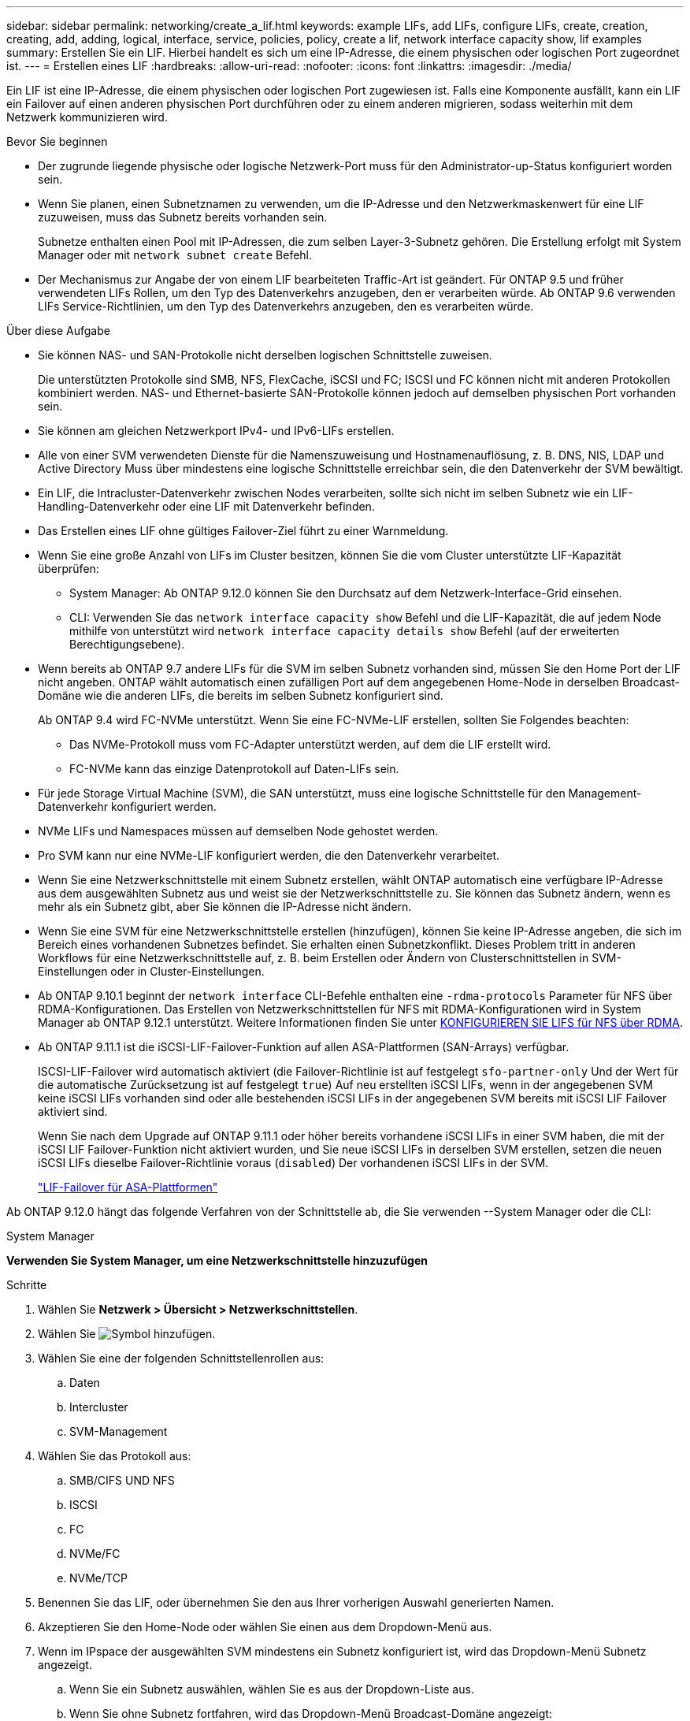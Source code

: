 ---
sidebar: sidebar 
permalink: networking/create_a_lif.html 
keywords: example LIFs, add LIFs, configure LIFs, create, creation, creating, add, adding, logical, interface, service, policies, policy, create a lif, network interface capacity show, lif examples 
summary: Erstellen Sie ein LIF. Hierbei handelt es sich um eine IP-Adresse, die einem physischen oder logischen Port zugeordnet ist. 
---
= Erstellen eines LIF
:hardbreaks:
:allow-uri-read: 
:nofooter: 
:icons: font
:linkattrs: 
:imagesdir: ./media/


[role="lead"]
Ein LIF ist eine IP-Adresse, die einem physischen oder logischen Port zugewiesen ist. Falls eine Komponente ausfällt, kann ein LIF ein Failover auf einen anderen physischen Port durchführen oder zu einem anderen migrieren, sodass weiterhin mit dem Netzwerk kommunizieren wird.

.Bevor Sie beginnen
* Der zugrunde liegende physische oder logische Netzwerk-Port muss für den Administrator-up-Status konfiguriert worden sein.
* Wenn Sie planen, einen Subnetznamen zu verwenden, um die IP-Adresse und den Netzwerkmaskenwert für eine LIF zuzuweisen, muss das Subnetz bereits vorhanden sein.
+
Subnetze enthalten einen Pool mit IP-Adressen, die zum selben Layer-3-Subnetz gehören. Die Erstellung erfolgt mit System Manager oder mit `network subnet create` Befehl.

* Der Mechanismus zur Angabe der von einem LIF bearbeiteten Traffic-Art ist geändert. Für ONTAP 9.5 und früher verwendeten LIFs Rollen, um den Typ des Datenverkehrs anzugeben, den er verarbeiten würde. Ab ONTAP 9.6 verwenden LIFs Service-Richtlinien, um den Typ des Datenverkehrs anzugeben, den es verarbeiten würde.


.Über diese Aufgabe
* Sie können NAS- und SAN-Protokolle nicht derselben logischen Schnittstelle zuweisen.
+
Die unterstützten Protokolle sind SMB, NFS, FlexCache, iSCSI und FC; ISCSI und FC können nicht mit anderen Protokollen kombiniert werden. NAS- und Ethernet-basierte SAN-Protokolle können jedoch auf demselben physischen Port vorhanden sein.

* Sie können am gleichen Netzwerkport IPv4- und IPv6-LIFs erstellen.
* Alle von einer SVM verwendeten Dienste für die Namenszuweisung und Hostnamenauflösung, z. B. DNS, NIS, LDAP und Active Directory Muss über mindestens eine logische Schnittstelle erreichbar sein, die den Datenverkehr der SVM bewältigt.
* Ein LIF, die Intracluster-Datenverkehr zwischen Nodes verarbeiten, sollte sich nicht im selben Subnetz wie ein LIF-Handling-Datenverkehr oder eine LIF mit Datenverkehr befinden.
* Das Erstellen eines LIF ohne gültiges Failover-Ziel führt zu einer Warnmeldung.
* Wenn Sie eine große Anzahl von LIFs im Cluster besitzen, können Sie die vom Cluster unterstützte LIF-Kapazität überprüfen:
+
** System Manager: Ab ONTAP 9.12.0 können Sie den Durchsatz auf dem Netzwerk-Interface-Grid einsehen.
** CLI: Verwenden Sie das `network interface capacity show` Befehl und die LIF-Kapazität, die auf jedem Node mithilfe von unterstützt wird `network interface capacity details show` Befehl (auf der erweiterten Berechtigungsebene).


* Wenn bereits ab ONTAP 9.7 andere LIFs für die SVM im selben Subnetz vorhanden sind, müssen Sie den Home Port der LIF nicht angeben. ONTAP wählt automatisch einen zufälligen Port auf dem angegebenen Home-Node in derselben Broadcast-Domäne wie die anderen LIFs, die bereits im selben Subnetz konfiguriert sind.
+
Ab ONTAP 9.4 wird FC-NVMe unterstützt. Wenn Sie eine FC-NVMe-LIF erstellen, sollten Sie Folgendes beachten:

+
** Das NVMe-Protokoll muss vom FC-Adapter unterstützt werden, auf dem die LIF erstellt wird.
** FC-NVMe kann das einzige Datenprotokoll auf Daten-LIFs sein.


* Für jede Storage Virtual Machine (SVM), die SAN unterstützt, muss eine logische Schnittstelle für den Management-Datenverkehr konfiguriert werden.
* NVMe LIFs und Namespaces müssen auf demselben Node gehostet werden.
* Pro SVM kann nur eine NVMe-LIF konfiguriert werden, die den Datenverkehr verarbeitet.
* Wenn Sie eine Netzwerkschnittstelle mit einem Subnetz erstellen, wählt ONTAP automatisch eine verfügbare IP-Adresse aus dem ausgewählten Subnetz aus und weist sie der Netzwerkschnittstelle zu. Sie können das Subnetz ändern, wenn es mehr als ein Subnetz gibt, aber Sie können die IP-Adresse nicht ändern.
* Wenn Sie eine SVM für eine Netzwerkschnittstelle erstellen (hinzufügen), können Sie keine IP-Adresse angeben, die sich im Bereich eines vorhandenen Subnetzes befindet. Sie erhalten einen Subnetzkonflikt. Dieses Problem tritt in anderen Workflows für eine Netzwerkschnittstelle auf, z. B. beim Erstellen oder Ändern von Clusterschnittstellen in SVM-Einstellungen oder in Cluster-Einstellungen.
* Ab ONTAP 9.10.1 beginnt der `network interface` CLI-Befehle enthalten eine `-rdma-protocols` Parameter für NFS über RDMA-Konfigurationen. Das Erstellen von Netzwerkschnittstellen für NFS mit RDMA-Konfigurationen wird in System Manager ab ONTAP 9.12.1 unterstützt. Weitere Informationen finden Sie unter xref:../nfs-rdma/configure-lifs-task.html[KONFIGURIEREN SIE LIFS für NFS über RDMA].
* Ab ONTAP 9.11.1 ist die iSCSI-LIF-Failover-Funktion auf allen ASA-Plattformen (SAN-Arrays) verfügbar.
+
ISCSI-LIF-Failover wird automatisch aktiviert (die Failover-Richtlinie ist auf festgelegt `sfo-partner-only` Und der Wert für die automatische Zurücksetzung ist auf festgelegt `true`) Auf neu erstellten iSCSI LIFs, wenn in der angegebenen SVM keine iSCSI LIFs vorhanden sind oder alle bestehenden iSCSI LIFs in der angegebenen SVM bereits mit iSCSI LIF Failover aktiviert sind.

+
Wenn Sie nach dem Upgrade auf ONTAP 9.11.1 oder höher bereits vorhandene iSCSI LIFs in einer SVM haben, die mit der iSCSI LIF Failover-Funktion nicht aktiviert wurden, und Sie neue iSCSI LIFs in derselben SVM erstellen, setzen die neuen iSCSI LIFs dieselbe Failover-Richtlinie voraus (`disabled`) Der vorhandenen iSCSI LIFs in der SVM.

+
link:../san-admin/asa-iscsi-lif-fo-task.html["LIF-Failover für ASA-Plattformen"]



Ab ONTAP 9.12.0 hängt das folgende Verfahren von der Schnittstelle ab, die Sie verwenden --System Manager oder die CLI:

[role="tabbed-block"]
====
.System Manager
--
*Verwenden Sie System Manager, um eine Netzwerkschnittstelle hinzuzufügen*

.Schritte
. Wählen Sie *Netzwerk > Übersicht > Netzwerkschnittstellen*.
. Wählen Sie image:icon_add.gif["Symbol hinzufügen"].
. Wählen Sie eine der folgenden Schnittstellenrollen aus:
+
.. Daten
.. Intercluster
.. SVM-Management


. Wählen Sie das Protokoll aus:
+
.. SMB/CIFS UND NFS
.. ISCSI
.. FC
.. NVMe/FC
.. NVMe/TCP


. Benennen Sie das LIF, oder übernehmen Sie den aus Ihrer vorherigen Auswahl generierten Namen.
. Akzeptieren Sie den Home-Node oder wählen Sie einen aus dem Dropdown-Menü aus.
. Wenn im IPspace der ausgewählten SVM mindestens ein Subnetz konfiguriert ist, wird das Dropdown-Menü Subnetz angezeigt.
+
.. Wenn Sie ein Subnetz auswählen, wählen Sie es aus der Dropdown-Liste aus.
.. Wenn Sie ohne Subnetz fortfahren, wird das Dropdown-Menü Broadcast-Domäne angezeigt:
+
... Geben Sie die IP-Adresse an. Wenn die IP-Adresse verwendet wird, wird eine Warnmeldung angezeigt.
... Geben Sie eine Subnetzmaske an.




. Wählen Sie den Home-Port aus der Broadcast-Domäne aus, entweder automatisch (empfohlen) oder durch Auswahl eines aus dem Dropdown-Menü. Die Steuerung des Home-Ports wird basierend auf der Broadcast-Domäne oder der Subnetzauswahl angezeigt.
. Speichern Sie die Netzwerkschnittstelle.


--
.CLI
--
*Verwenden Sie die CLI, um ein LIF zu erstellen*

.Schritte
. LIF erstellen:
+
....
network interface create -vserver _SVM_name_ -lif _lif_name_ -service-policy _service_policy_name_ -home-node _node_name_ -home-port port_name {-address _IP_address_ - netmask _Netmask_value_ | -subnet-name _subnet_name_} -firewall- policy _policy_ -auto-revert {true|false}
....
+
** `-home-node` Ist der Node, den das LIF zurückgibt, wenn das `network interface revert` Befehl wird auf dem LIF ausgeführt.
+
Sie können auch angeben, ob die LIF automatisch auf den Home-Node und den Home-Port zurückgesetzt werden soll. Verwenden Sie dazu die Option -Auto-revert.

** `-home-port` Ist der physische oder logische Port, an den das LIF zurückgibt, wenn das `network interface revert` Befehl wird auf dem LIF ausgeführt.
** Sie können eine IP-Adresse mit dem angeben `-address` Und `-netmask` Optionen, oder Sie aktivieren die Zuweisung von einem Subnetz mit dem `-subnet_name` Option.
** Wenn Sie zur Versorgung der IP-Adresse und Netzwerkmaske ein Subnetz verwenden, wird bei einem Gateway automatisch eine Standardroute zu diesem Gateway zur SVM hinzugefügt, wenn mithilfe dieses Subnetzes eine LIF erstellt wird.
** Wenn Sie IP-Adressen manuell zuweisen (ohne ein Subnetz zu verwenden), müssen Sie möglicherweise eine Standardroute zu einem Gateway konfigurieren, wenn Clients oder Domänen-Controller in einem anderen IP-Subnetz vorhanden sind. Der `network route create` Die man-Page enthält Informationen zum Erstellen einer statischen Route in einer SVM.
** `-auto-revert` Ermöglicht Ihnen, anzugeben, ob eine Daten-LIF automatisch auf den Home-Node zurückgesetzt wird – unter Umständen wie „Starten“, ändert den Status der Managementdatenbank oder wenn die Netzwerkverbindung hergestellt wird. Die Standardeinstellung ist `false`, Aber Sie können es auf einstellen `true` Abhängig von Netzwerkmanagement-Richtlinien in Ihrer Umgebung.
**  `-service-policy` Ab ONTAP 9.5 können Sie dem eine Service-Richtlinie für das LIF zuweisen `-service-policy` Option. Wenn eine Service-Richtlinie für eine LIF angegeben wird, wird diese Richtlinie verwendet, um eine Standardrolle, Failover-Richtlinie und Datenprotokollliste für die LIF zu erstellen. In ONTAP 9.5 werden Service-Richtlinien nur für Cluster-übergreifende und BGP-Peer-Services unterstützt. In ONTAP 9.6 können Service-Richtlinien für mehrere Daten- und Management-Services erstellt werden.
** `-data-protocol` Sie können eine LIF erstellen, die die FCP- oder NVMe/FC-Protokolle unterstützt. Diese Option ist beim Erstellen eines IP-LIF nicht erforderlich.


. *Optional*: Eine IPv6-Adresse in der Option -address zuweisen:
+
.. Verwenden Sie den Befehl Network ndp prefix show, um die Liste der RA-Präfixe anzuzeigen, die auf verschiedenen Schnittstellen gelernt wurden.
+
Der `network ndp prefix show` Befehl ist auf der erweiterten Berechtigungsebene verfügbar.

.. Verwenden Sie das Format `prefix::id` Um die IPv6-Adresse manuell zu erstellen.
+
`prefix` Ist das Präfix auf verschiedenen Schnittstellen gelernt.

+
Für die Ableitung der `id`, Wählen Sie eine zufällige 64-Bit-Hexadezimalzahl aus.



. Überprüfen Sie, ob das LIF mit erstellt wurde `network interface show` Befehl.
. Vergewissern Sie sich, dass die konfigurierte IP-Adresse erreichbar ist:


|===


| Überprüfen einer... | Verwenden... 


| IPv4-Adresse | Netzwerk-Ping 


| IPv6-Adresse | Netzwerk-Ping6 
|===
.Beispiele
Der folgende Befehl erstellt eine LIF und gibt die IP-Adresse und Netzwerkmaskenwerte mit dem an `-address` Und `-netmask` Parameter:

....
network interface create -vserver vs1.example.com -lif datalif1 -service-policy default-data-files -home-node node-4 -home-port e1c -address 192.0.2.145 -netmask 255.255.255.0 -auto-revert true
....
Mit dem folgenden Befehl wird eine LIF erstellt und dem angegebenen Subnetz (namens client1_sub) IP-Adresse und Netzwerkmaskenwerte zugewiesen:

....
network interface create -vserver vs3.example.com -lif datalif3 -service-policy default-data-files -home-node node-3 -home-port e1c -subnet-name client1_sub - auto-revert true
....
Mit dem folgenden Befehl wird eine NVMe/FC-LIF erstellt und angegeben `nvme-fc` Datenprotokoll:

....
network interface create -vserver vs1.example.com -lif datalif1 -data-protocol nvme-fc -home-node node-4 -home-port 1c -address 192.0.2.145 -netmask 255.255.255.0 -auto-revert true
....
--
====
.Weitere Informationen
xref:modify_a_lif.html[Ändern Sie ein LIF]
xref:../nfs-rdma/configure-lifs-task.html[Konfigurieren Sie LIFs für NFS über RDMA]
